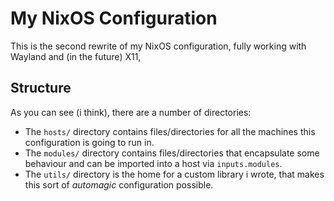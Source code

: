 
* My NixOS Configuration

This is the second rewrite of my NixOS configuration,
fully working with Wayland and (in the future) X11,

** Structure

As you can see (i think), there are a number of directories:

- The ~hosts/~ directory contains files/directories
  for all the machines this configuration is going
  to run in.
- The ~modules/~ directory contains files/directories
  that encapsulate some behaviour and can be imported
  into a host via ~inputs.modules~.
- The ~utils/~ directory is the home for a custom
  library i wrote, that makes this sort of /automagic/
  configuration possible.
  
